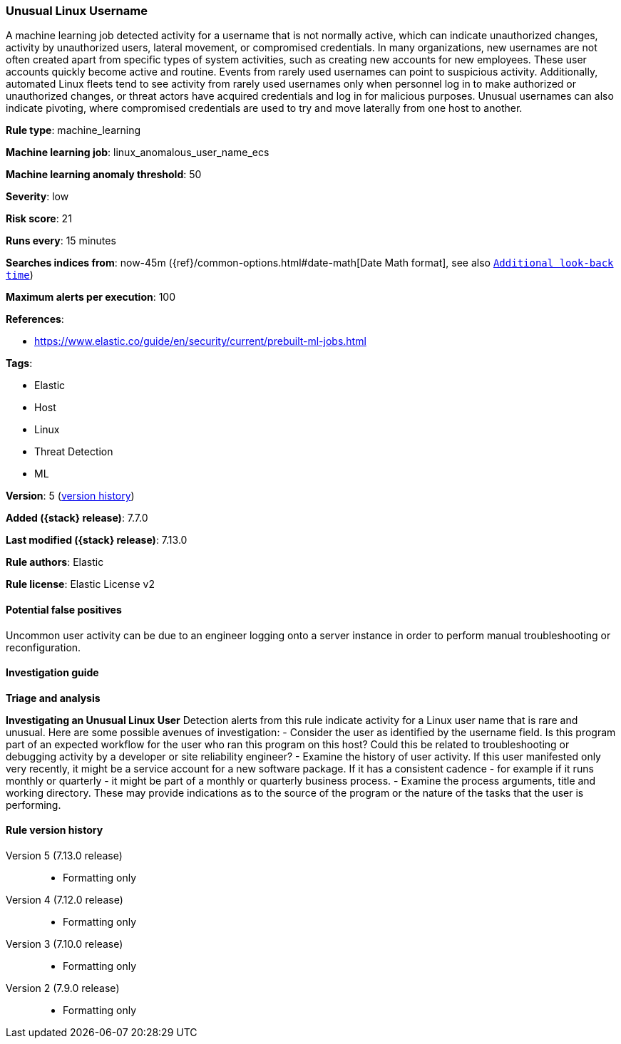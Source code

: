 [[unusual-linux-username]]
=== Unusual Linux Username

A machine learning job detected activity for a username that is not normally active, which can indicate unauthorized changes, activity by unauthorized users, lateral movement, or compromised credentials. In many organizations, new usernames are not often created apart from specific types of system activities, such as creating new accounts for new employees. These user accounts quickly become active and routine. Events from rarely used usernames can point to suspicious activity. Additionally, automated Linux fleets tend to see activity from rarely used usernames only when personnel log in to make authorized or unauthorized changes, or threat actors have acquired credentials and log in for malicious purposes. Unusual usernames can also indicate pivoting, where compromised credentials are used to try and move laterally from one host to another.

*Rule type*: machine_learning

*Machine learning job*: linux_anomalous_user_name_ecs

*Machine learning anomaly threshold*: 50


*Severity*: low

*Risk score*: 21

*Runs every*: 15 minutes

*Searches indices from*: now-45m ({ref}/common-options.html#date-math[Date Math format], see also <<rule-schedule, `Additional look-back time`>>)

*Maximum alerts per execution*: 100

*References*:

* https://www.elastic.co/guide/en/security/current/prebuilt-ml-jobs.html

*Tags*:

* Elastic
* Host
* Linux
* Threat Detection
* ML

*Version*: 5 (<<unusual-linux-username-history, version history>>)

*Added ({stack} release)*: 7.7.0

*Last modified ({stack} release)*: 7.13.0

*Rule authors*: Elastic

*Rule license*: Elastic License v2

==== Potential false positives

Uncommon user activity can be due to an engineer logging onto a server instance in order to perform manual troubleshooting or reconfiguration.

==== Investigation guide

**Triage and analysis**

**Investigating an Unusual Linux User**
Detection alerts from this rule indicate activity for a Linux user name that is rare and unusual. Here are some possible avenues of investigation:
- Consider the user as identified by the username field. Is this program part of an expected workflow for the user who ran this program on this host? Could this be related to troubleshooting or debugging activity by a developer or site reliability engineer?
- Examine the history of user activity. If this user manifested only very recently, it might be a service account for a new software package. If it has a consistent cadence - for example if it runs monthly or quarterly - it might be part of a monthly or quarterly business process.
- Examine the process arguments, title and working directory. These may provide indications as to the source of the program or the nature of the tasks that the user is performing.

[[unusual-linux-username-history]]
==== Rule version history

Version 5 (7.13.0 release)::
* Formatting only

Version 4 (7.12.0 release)::
* Formatting only

Version 3 (7.10.0 release)::
* Formatting only

Version 2 (7.9.0 release)::
* Formatting only

